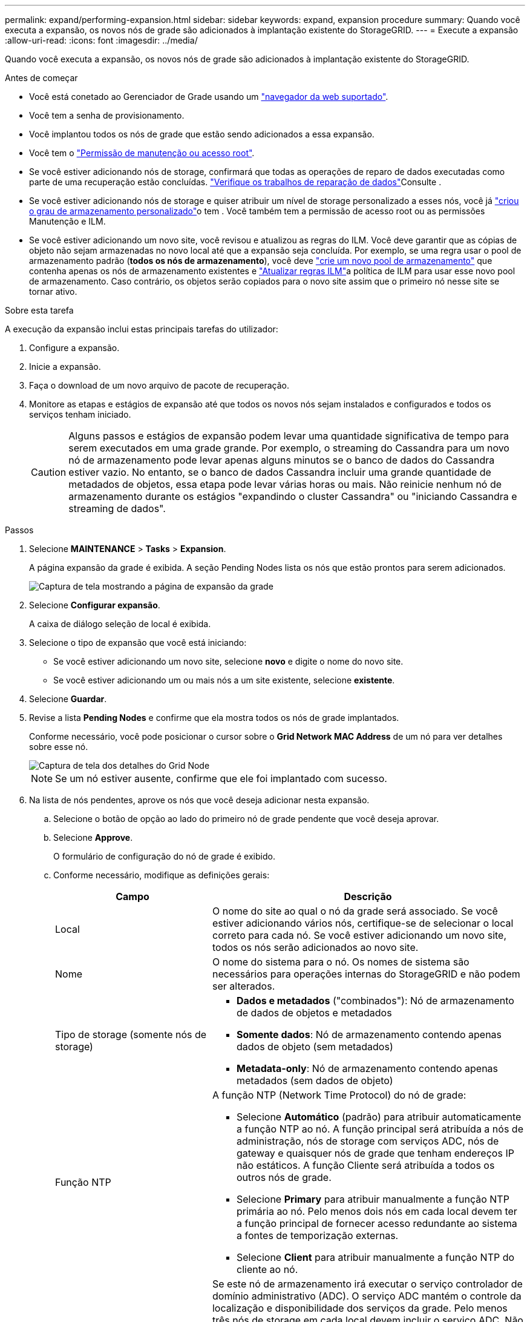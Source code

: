 ---
permalink: expand/performing-expansion.html 
sidebar: sidebar 
keywords: expand, expansion procedure 
summary: Quando você executa a expansão, os novos nós de grade são adicionados à implantação existente do StorageGRID. 
---
= Execute a expansão
:allow-uri-read: 
:icons: font
:imagesdir: ../media/


[role="lead"]
Quando você executa a expansão, os novos nós de grade são adicionados à implantação existente do StorageGRID.

.Antes de começar
* Você está conetado ao Gerenciador de Grade usando um link:../admin/web-browser-requirements.html["navegador da web suportado"].
* Você tem a senha de provisionamento.
* Você implantou todos os nós de grade que estão sendo adicionados a essa expansão.
* Você tem o link:../admin/admin-group-permissions.html["Permissão de manutenção ou acesso root"].
* Se você estiver adicionando nós de storage, confirmará que todas as operações de reparo de dados executadas como parte de uma recuperação estão concluídas. link:../maintain/checking-data-repair-jobs.html["Verifique os trabalhos de reparação de dados"]Consulte .
* Se você estiver adicionando nós de storage e quiser atribuir um nível de storage personalizado a esses nós, você já link:../ilm/creating-and-assigning-storage-grades.html["criou o grau de armazenamento personalizado"]o tem . Você também tem a permissão de acesso root ou as permissões Manutenção e ILM.
* Se você estiver adicionando um novo site, você revisou e atualizou as regras do ILM. Você deve garantir que as cópias de objeto não sejam armazenadas no novo local até que a expansão seja concluída. Por exemplo, se uma regra usar o pool de armazenamento padrão (*todos os nós de armazenamento*), você deve link:../ilm/creating-storage-pool.html["crie um novo pool de armazenamento"] que contenha apenas os nós de armazenamento existentes e link:../ilm/working-with-ilm-rules-and-ilm-policies.html["Atualizar regras ILM"]a política de ILM para usar esse novo pool de armazenamento. Caso contrário, os objetos serão copiados para o novo site assim que o primeiro nó nesse site se tornar ativo.


.Sobre esta tarefa
A execução da expansão inclui estas principais tarefas do utilizador:

. Configure a expansão.
. Inicie a expansão.
. Faça o download de um novo arquivo de pacote de recuperação.
. Monitore as etapas e estágios de expansão até que todos os novos nós sejam instalados e configurados e todos os serviços tenham iniciado.
+

CAUTION: Alguns passos e estágios de expansão podem levar uma quantidade significativa de tempo para serem executados em uma grade grande. Por exemplo, o streaming do Cassandra para um novo nó de armazenamento pode levar apenas alguns minutos se o banco de dados do Cassandra estiver vazio. No entanto, se o banco de dados Cassandra incluir uma grande quantidade de metadados de objetos, essa etapa pode levar várias horas ou mais. Não reinicie nenhum nó de armazenamento durante os estágios "expandindo o cluster Cassandra" ou "iniciando Cassandra e streaming de dados".



.Passos
. Selecione *MAINTENANCE* > *Tasks* > *Expansion*.
+
A página expansão da grade é exibida. A seção Pending Nodes lista os nós que estão prontos para serem adicionados.

+
image::../media/grid_expansion_page.png[Captura de tela mostrando a página de expansão da grade]

. Selecione *Configurar expansão*.
+
A caixa de diálogo seleção de local é exibida.

. Selecione o tipo de expansão que você está iniciando:
+
** Se você estiver adicionando um novo site, selecione *novo* e digite o nome do novo site.
** Se você estiver adicionando um ou mais nós a um site existente, selecione *existente*.


. Selecione *Guardar*.
. Revise a lista *Pending Nodes* e confirme que ela mostra todos os nós de grade implantados.
+
Conforme necessário, você pode posicionar o cursor sobre o *Grid Network MAC Address* de um nó para ver detalhes sobre esse nó.

+
image::../media/grid_node_details.png[Captura de tela dos detalhes do Grid Node]

+

NOTE: Se um nó estiver ausente, confirme que ele foi implantado com sucesso.

. Na lista de nós pendentes, aprove os nós que você deseja adicionar nesta expansão.
+
.. Selecione o botão de opção ao lado do primeiro nó de grade pendente que você deseja aprovar.
.. Selecione *Approve*.
+
O formulário de configuração do nó de grade é exibido.

.. Conforme necessário, modifique as definições gerais:
+
[cols="1a,2a"]
|===
| Campo | Descrição 


 a| 
Local
 a| 
O nome do site ao qual o nó da grade será associado. Se você estiver adicionando vários nós, certifique-se de selecionar o local correto para cada nó. Se você estiver adicionando um novo site, todos os nós serão adicionados ao novo site.



 a| 
Nome
 a| 
O nome do sistema para o nó. Os nomes de sistema são necessários para operações internas do StorageGRID e não podem ser alterados.



 a| 
Tipo de storage (somente nós de storage)
 a| 
*** *Dados e metadados* ("combinados"): Nó de armazenamento de dados de objetos e metadados
*** *Somente dados*: Nó de armazenamento contendo apenas dados de objeto (sem metadados)
*** *Metadata-only*: Nó de armazenamento contendo apenas metadados (sem dados de objeto)




 a| 
Função NTP
 a| 
A função NTP (Network Time Protocol) do nó de grade:

*** Selecione *Automático* (padrão) para atribuir automaticamente a função NTP ao nó. A função principal será atribuída a nós de administração, nós de storage com serviços ADC, nós de gateway e quaisquer nós de grade que tenham endereços IP não estáticos. A função Cliente será atribuída a todos os outros nós de grade.
*** Selecione *Primary* para atribuir manualmente a função NTP primária ao nó. Pelo menos dois nós em cada local devem ter a função principal de fornecer acesso redundante ao sistema a fontes de temporização externas.
*** Selecione *Client* para atribuir manualmente a função NTP do cliente ao nó.




 a| 
Serviço ADC (nós de storage combinados ou somente metadados)
 a| 
Se este nó de armazenamento irá executar o serviço controlador de domínio administrativo (ADC). O serviço ADC mantém o controle da localização e disponibilidade dos serviços da grade. Pelo menos três nós de storage em cada local devem incluir o serviço ADC. Não é possível adicionar o serviço ADC a um nó depois que ele é implantado.

*** Selecione *Sim* se o nó de armazenamento que você está substituindo incluir o serviço ADC. Como você não pode desativar um nó de armazenamento se houver poucos serviços ADC, isso garante que um novo serviço ADC esteja disponível antes que o serviço antigo seja removido.
*** Selecione *Automático* para permitir que o sistema determine se esse nó requer o serviço ADC.


Saiba mais sobre o link:../maintain/understanding-adc-service-quorum.html["Quórum de ADC"].



 a| 
Grau de storage (nós de storage combinados ou somente de dados)
 a| 
Use o grau de armazenamento *padrão* ou selecione o grau de armazenamento personalizado que você deseja atribuir a este novo nó.

As classes de armazenamento são usadas por pools de armazenamento de ILM, portanto, sua seleção pode afetar quais objetos serão colocados no nó de armazenamento.

|===
.. Conforme necessário, modifique as configurações para rede de Grade, rede de Admin e rede de cliente.
+
*** *Endereço IPv4 (CIDR)*: O endereço de rede CIDR para a interface de rede. Por exemplo: 172.16.10.100/24
+

NOTE: Se você descobrir que os nós têm endereços IP duplicados na rede de Grade enquanto você está aprovando nós, será necessário cancelar a expansão, reimplantar as máquinas ou dispositivos virtuais com um IP não duplicado e reiniciar a expansão.

*** *Gateway*: O gateway padrão do nó de grade. Por exemplo: 172.16.10.1
*** *Sub-redes (CIDR)*: Uma ou mais sub-redes para a rede Admin.


.. Selecione *Guardar*.
+
O nó de grade aprovado move-se para a lista de nós aprovados.

+
*** Para modificar as propriedades de um nó de grade aprovado, selecione seu botão de opção e selecione *Editar*.
*** Para mover um nó de grade aprovado de volta para a lista de nós pendentes, selecione seu botão de opção e selecione *Reset*.
*** Para remover permanentemente um nó de rede aprovado, desligue o nó. Em seguida, selecione o botão de opção e selecione *Remover*.


.. Repita estas etapas para cada nó de grade pendente que você deseja aprovar.
+

NOTE: Se possível, você deve aprovar todas as notas de grade pendentes e executar uma única expansão. Mais tempo será necessário se você executar múltiplas expansões pequenas.



. Quando tiver aprovado todos os nós de grade, digite a *frase-passe de provisionamento* e selecione *expandir*.
+
Após alguns minutos, esta página é atualizada para exibir o status do procedimento de expansão. Quando as tarefas que afetam os nós de grade individuais estão em andamento, a seção Status do nó de grade lista o status atual de cada nó de grade.

+

NOTE: Durante a etapa "Instalando nós de grade" para um novo dispositivo, o Instalador de dispositivos StorageGRID mostra a instalação passando do Estágio 3 para o Estágio 4, finalize a instalação. Quando a fase 4 é concluída, o controlador é reinicializado.

+
image::../media/grid_expansion_progress.png[Esta imagem é explicada pelo texto circundante.]

+

NOTE: Uma expansão de site inclui uma tarefa adicional para configurar o Cassandra para o novo site.

. Assim que o link *Download Recovery Package* for exibido, baixe o arquivo Recovery Package.
+
Você deve baixar uma cópia atualizada do arquivo do Pacote de recuperação o mais rápido possível após fazer alterações na topologia da grade no sistema StorageGRID. O arquivo do Pacote de recuperação permite restaurar o sistema se ocorrer uma falha.

+
.. Selecione a ligação de transferência.
.. Digite a senha de provisionamento e selecione *Iniciar download*.
.. Quando o download for concluído, abra o `.zip` arquivo e confirme que você pode acessar o conteúdo, incluindo o `Passwords.txt` arquivo.
.. Copie o arquivo do pacote de recuperação baixado (`.zip`) para dois locais seguros, seguros e separados.
+

CAUTION: O arquivo do pacote de recuperação deve ser protegido porque contém chaves de criptografia e senhas que podem ser usadas para obter dados do sistema StorageGRID.



. Se você estiver adicionando nós de storage a um site existente ou adicionando um site, monitore os estágios do Cassandra, que ocorrem quando os serviços são iniciados nos novos nós de grade.
+

CAUTION: Não reinicie nenhum nó de storage durante os estágios "expandindo o cluster Cassandra" ou "iniciando Cassandra e streaming de dados". Esses estágios podem levar muitas horas para serem concluídos para cada novo nó de storage, especialmente se os nós de storage existentes contiverem uma grande quantidade de metadados de objetos.

+
[role="tabbed-block"]
====
.Adição de nós de storage
--
Se você estiver adicionando nós de storage a um site existente, revise a porcentagem mostrada na mensagem de status "iniciando Cassandra e transmissão de dados".

image::../media/grid_expansion_starting_cassandra.png[Expansão de grade > iniciando Cassandra e streaming de dados]

Essa porcentagem estima o quão completa é a operação de streaming do Cassandra, com base na quantidade total de dados do Cassandra disponíveis e na quantidade que já foi gravada no novo nó.

--
.Adicionar site
--
Se você estiver adicionando um novo site, use `nodetool status` para monitorar o progresso do fluxo do Cassandra e para ver a quantidade de metadados que foram copiados para o novo site durante o estágio "expandindo o cluster do Cassandra". A carga total de dados no novo site deve estar dentro de cerca de 20% do total de um site atual.

--
====
. Continue monitorando a expansão até que todas as tarefas estejam concluídas e o botão *Configurar expansão* reapareça.


.Depois de terminar
Dependendo dos tipos de nós de grade adicionados, execute etapas adicionais de integração e configuração. link:configuring-expanded-storagegrid-system.html["Etapas de configuração após a expansão"]Consulte .
